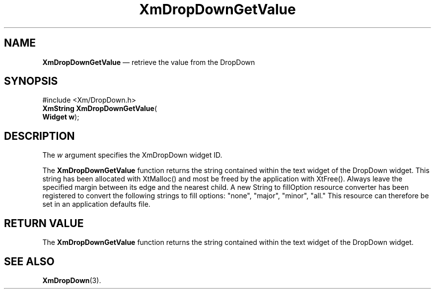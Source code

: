 .ta 8n 16n 24n 32n 40n 48n 56n 64n 72n 
.TH "XmDropDownGetValue" "library call"
.SH "NAME"
\fBXmDropDownGetValue\fP \(em retrieve the value from the DropDown
.SH "SYNOPSIS"
.PP
.nf
#include <Xm/DropDown\&.h>
\fBXmString \fBXmDropDownGetValue\fP\fR(
\fBWidget \fBw\fR\fR);
.fi
.SH "DESCRIPTION"
.PP
.PP
The
\fIw\fP argument specifies the XmDropDown widget ID\&.
.PP
The \fBXmDropDownGetValue\fP function returns the string contained within
the text widget of the DropDown widget. This string has been allocated with
XtMalloc() and most be freed by the application with XtFree(). Always leave
the specified margin between its edge and the nearest child. A new String to
fillOption resource converter has been registered to convert the following
strings to fill options: "none", "major", "minor", "all." This resource can
therefore be set in an application defaults file.
.PP
.SH "RETURN VALUE"
.PP
The
\fBXmDropDownGetValue\fP function returns the string contained within
the text widget of the DropDown widget.
.SH "SEE ALSO"
.PP
\fBXmDropDown\fP(3)\&.
